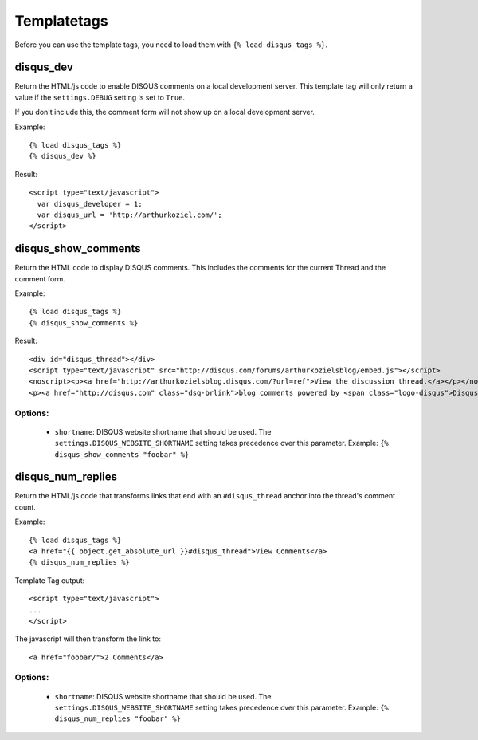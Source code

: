 .. _templatetags:

Templatetags
============

Before you can use the template tags, you need to load them with ``{% load disqus_tags %}``.

disqus_dev
----------

Return the HTML/js code to enable DISQUS comments on a local
development server. This template tag will only return a value
if the ``settings.DEBUG`` setting is set to ``True``.

If you don't include this, the comment form will not show up on
a local development server.

Example::

    {% load disqus_tags %}
    {% disqus_dev %}

Result::
    
    <script type="text/javascript">
      var disqus_developer = 1;
      var disqus_url = 'http://arthurkoziel.com/';
    </script>

disqus_show_comments
--------------------

Return the HTML code to display DISQUS comments. This includes
the comments for the current Thread and the comment form.

Example::

    {% load disqus_tags %}
    {% disqus_show_comments %}

Result::
    
    <div id="disqus_thread"></div>
    <script type="text/javascript" src="http://disqus.com/forums/arthurkozielsblog/embed.js"></script>
    <noscript><p><a href="http://arthurkozielsblog.disqus.com/?url=ref">View the discussion thread.</a></p></noscript>
    <p><a href="http://disqus.com" class="dsq-brlink">blog comments powered by <span class="logo-disqus">Disqus</span></a></p>

Options:
^^^^^^^^

 - ``shortname``: DISQUS website shortname that should be used. The ``settings.DISQUS_WEBSITE_SHORTNAME`` setting takes precedence over this parameter. Example: ``{% disqus_show_comments "foobar" %}``

disqus_num_replies
------------------

Return the HTML/js code that transforms links that end with an
``#disqus_thread`` anchor into the thread's comment count.

Example::

    {% load disqus_tags %}
    <a href="{{ object.get_absolute_url }}#disqus_thread">View Comments</a>
    {% disqus_num_replies %}

Template Tag output::
    
    <script type="text/javascript">
    ...
    </script>

The javascript will then transform the link to::

    <a href="foobar/">2 Comments</a>

Options:
^^^^^^^^

 - ``shortname``: DISQUS website shortname that should be used. The ``settings.DISQUS_WEBSITE_SHORTNAME`` setting takes precedence over this parameter. Example: ``{% disqus_num_replies "foobar" %}``
